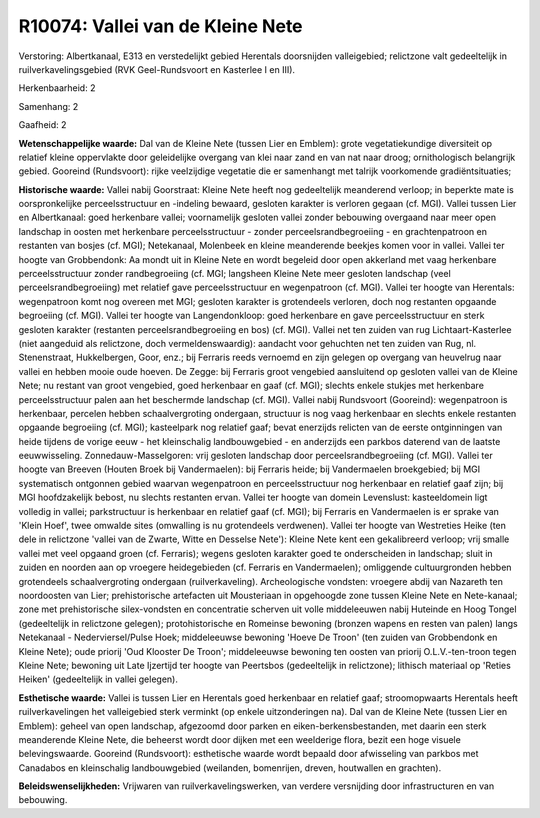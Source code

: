 R10074: Vallei van de Kleine Nete
=================================

Verstoring:
Albertkanaal, E313 en verstedelijkt gebied Herentals doorsnijden
valleigebied; relictzone valt gedeeltelijk in ruilverkavelingsgebied
(RVK Geel-Rundsvoort en Kasterlee I en III).

Herkenbaarheid: 2

Samenhang: 2

Gaafheid: 2

**Wetenschappelijke waarde:**
Dal van de Kleine Nete (tussen Lier en Emblem): grote
vegetatiekundige diversiteit op relatief kleine oppervlakte door
geleidelijke overgang van klei naar zand en van nat naar droog;
ornithologisch belangrijk gebied. Gooreind (Rundsvoort): rijke
veelzijdige vegetatie die er samenhangt met talrijk voorkomende
gradiëntsituaties;

**Historische waarde:**
Vallei nabij Goorstraat: Kleine Nete heeft nog gedeeltelijk
meanderend verloop; in beperkte mate is oorspronkelijke
perceelsstructuur en -indeling bewaard, gesloten karakter is verloren
gegaan (cf. MGI). Vallei tussen Lier en Albertkanaal: goed herkenbare
vallei; voornamelijk gesloten vallei zonder bebouwing overgaand naar
meer open landschap in oosten met herkenbare perceelsstructuur - zonder
perceelsrandbegroeiing - en grachtenpatroon en restanten van bosjes (cf.
MGI); Netekanaal, Molenbeek en kleine meanderende beekjes komen voor in
vallei. Vallei ter hoogte van Grobbendonk: Aa mondt uit in Kleine Nete
en wordt begeleid door open akkerland met vaag herkenbare
perceelsstructuur zonder randbegroeiing (cf. MGI; langsheen Kleine Nete
meer gesloten landschap (veel perceelsrandbegroeiing) met relatief gave
perceelsstructuur en wegenpatroon (cf. MGI). Vallei ter hoogte van
Herentals: wegenpatroon komt nog overeen met MGI; gesloten karakter is
grotendeels verloren, doch nog restanten opgaande begroeiing (cf. MGI).
Vallei ter hoogte van Langendonkloop: goed herkenbare en gave
perceelsstructuur en sterk gesloten karakter (restanten
perceelsrandbegroeiing en bos) (cf. MGI). Vallei net ten zuiden van rug
Lichtaart-Kasterlee (niet aangeduid als relictzone, doch
vermeldenswaardig): aandacht voor gehuchten net ten zuiden van Rug, nl.
Stenenstraat, Hukkelbergen, Goor, enz.; bij Ferraris reeds vernoemd en
zijn gelegen op overgang van heuvelrug naar vallei en hebben mooie oude
hoeven. De Zegge: bij Ferraris groot vengebied aansluitend op gesloten
vallei van de Kleine Nete; nu restant van groot vengebied, goed
herkenbaar en gaaf (cf. MGI); slechts enkele stukjes met herkenbare
perceelsstructuur palen aan het beschermde landschap (cf. MGI). Vallei
nabij Rundsvoort (Gooreind): wegenpatroon is herkenbaar, percelen hebben
schaalvergroting ondergaan, structuur is nog vaag herkenbaar en slechts
enkele restanten opgaande begroeiing (cf. MGI); kasteelpark nog relatief
gaaf; bevat enerzijds relicten van de eerste ontginningen van heide
tijdens de vorige eeuw - het kleinschalig landbouwgebied - en anderzijds
een parkbos daterend van de laatste eeuwwisseling.
Zonnedauw-Masselgoren: vrij gesloten landschap door
perceelsrandbegroeiing (cf. MGI). Vallei ter hoogte van Breeven (Houten
Broek bij Vandermaelen): bij Ferraris heide; bij Vandermaelen
broekgebied; bij MGI systematisch ontgonnen gebied waarvan wegenpatroon
en perceelsstructuur nog herkenbaar en relatief gaaf zijn; bij MGI
hoofdzakelijk bebost, nu slechts restanten ervan. Vallei ter hoogte van
domein Levenslust: kasteeldomein ligt volledig in vallei; parkstructuur
is herkenbaar en relatief gaaf (cf. MGI); bij Ferraris en Vandermaelen
is er sprake van 'Klein Hoef', twee omwalde sites (omwalling is nu
grotendeels verdwenen). Vallei ter hoogte van Westreties Heike (ten dele
in relictzone 'vallei van de Zwarte, Witte en Desselse Nete'): Kleine
Nete kent een gekalibreerd verloop; vrij smalle vallei met veel opgaand
groen (cf. Ferraris); wegens gesloten karakter goed te onderscheiden in
landschap; sluit in zuiden en noorden aan op vroegere heidegebieden (cf.
Ferraris en Vandermaelen); omliggende cultuurgronden hebben grotendeels
schaalvergroting ondergaan (ruilverkaveling). Archeologische vondsten:
vroegere abdij van Nazareth ten noordoosten van Lier; prehistorische
artefacten uit Mousteriaan in opgehoogde zone tussen Kleine Nete en
Nete-kanaal; zone met prehistorische silex-vondsten en concentratie
scherven uit volle middeleeuwen nabij Huteinde en Hoog Tongel
(gedeeltelijk in relictzone gelegen); protohistorische en Romeinse
bewoning (bronzen wapens en resten van palen) langs Netekanaal -
Nederviersel/Pulse Hoek; middeleeuwse bewoning 'Hoeve De Troon' (ten
zuiden van Grobbendonk en Kleine Nete); oude priorij 'Oud Klooster De
Troon'; middeleeuwse bewoning ten oosten van priorij O.L.V.-ten-troon
tegen Kleine Nete; bewoning uit Late Ijzertijd ter hoogte van Peertsbos
(gedeeltelijk in relictzone); lithisch materiaal op 'Reties Heiken'
(gedeeltelijk in vallei gelegen).

**Esthetische waarde:**
Vallei is tussen Lier en Herentals goed herkenbaar en relatief gaaf;
stroomopwaarts Herentals heeft ruilverkavelingen het valleigebied sterk
verminkt (op enkele uitzonderingen na). Dal van de Kleine Nete (tussen
Lier en Emblem): geheel van open landschap, afgezoomd door parken en
eiken-berkensbestanden, met daarin een sterk meanderende Kleine Nete,
die beheerst wordt door dijken met een weelderige flora, bezit een hoge
visuele belevingswaarde. Gooreind (Rundsvoort): esthetische waarde wordt
bepaald door afwisseling van parkbos met Canadabos en kleinschalig
landbouwgebied (weilanden, bomenrijen, dreven, houtwallen en grachten).



**Beleidswenselijkheden:**
Vrijwaren van ruilverkavelingswerken, van verdere versnijding door
infrastructuren en van bebouwing.
